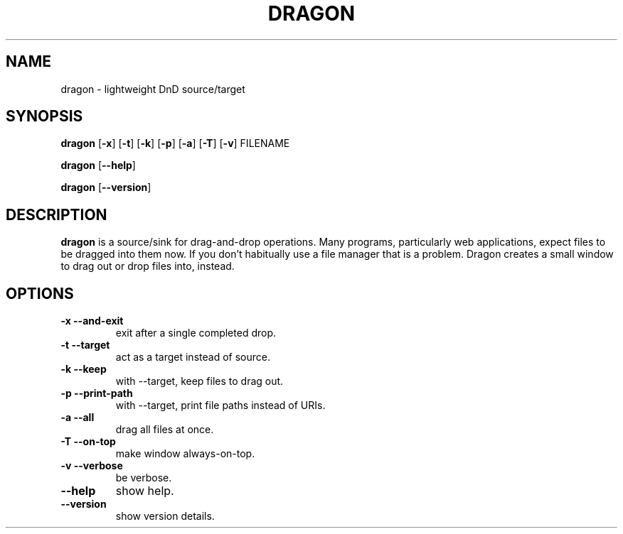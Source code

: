 .TH DRAGON 1
.SH NAME
dragon \- lightweight DnD source/target
.SH SYNOPSIS
.B dragon
.OP -x
.OP -t
.OP -k
.OP -p
.OP -a
.OP -T
.OP -v
FILENAME
.PP
.B dragon
.OP --help
.PP
.B dragon
.OP --version
.SH DESCRIPTION
.B dragon
is a source/sink for drag-and-drop operations. Many programs, particularly
web applications, expect files to be dragged into them now. If you don't
habitually use a file manager that is a problem. Dragon creates a small window
to drag out or drop files into, instead.
.SH OPTIONS
.TP
.B -x --and-exit
exit after a single completed drop.
.TP
.B -t --target
act as a target instead of source.
.TP
.B -k --keep
with --target, keep files to drag out.
.TP
.B -p --print-path
with --target, print file paths instead of URIs.
.TP
.B -a --all
drag all files at once.
.TP
.B -T --on-top
make window always-on-top.
.TP
.B -v --verbose
be verbose.
.TP
.B --help
show help.
.TP
.B --version
show version details.
